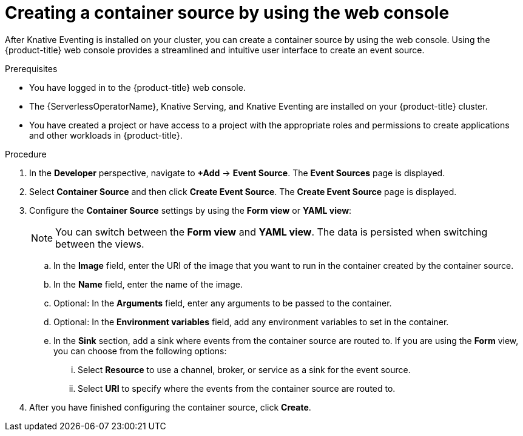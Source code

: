 // Module included in the following assemblies:
//
// * /serverless/develop/serverless-custom-event-sources.adoc

:_content-type: PROCEDURE
[id="serverless-odc-create-containersource_{context}"]
= Creating a container source by using the web console

After Knative Eventing is installed on your cluster, you can create a container source by using the web console. Using the {product-title} web console provides a streamlined and intuitive user interface to create an event source.

.Prerequisites

* You have logged in to the {product-title} web console.
* The {ServerlessOperatorName}, Knative Serving, and Knative Eventing are installed on your {product-title} cluster.
* You have created a project or have access to a project with the appropriate roles and permissions to create applications and other workloads in {product-title}.

.Procedure

. In the *Developer* perspective, navigate to *+Add* → *Event Source*. The  *Event Sources* page is displayed.

. Select *Container Source* and then click *Create Event Source*. The  *Create Event Source* page is displayed.

. Configure the *Container Source* settings by using the *Form view* or *YAML view*:
+
[NOTE]
====
You can switch between the *Form view* and *YAML view*. The data is persisted when switching between the views.
====
.. In the *Image* field, enter the URI of the image that you want to run in the container created by the container source.
.. In the *Name* field, enter the name of the image.
.. Optional: In the *Arguments* field, enter any arguments to be passed to the container.
// Optional? Add options and what they mean.
// Same for env variables...
.. Optional: In the *Environment variables* field, add any environment variables to set in the container.
.. In the *Sink* section, add a sink where events from the container source are routed to. If you are using the *Form* view, you can choose from the following options:
... Select *Resource* to use a channel, broker, or service as a sink for the event source.
... Select *URI* to specify where the events from the container source are routed to.

. After you have finished configuring the container source, click *Create*.
